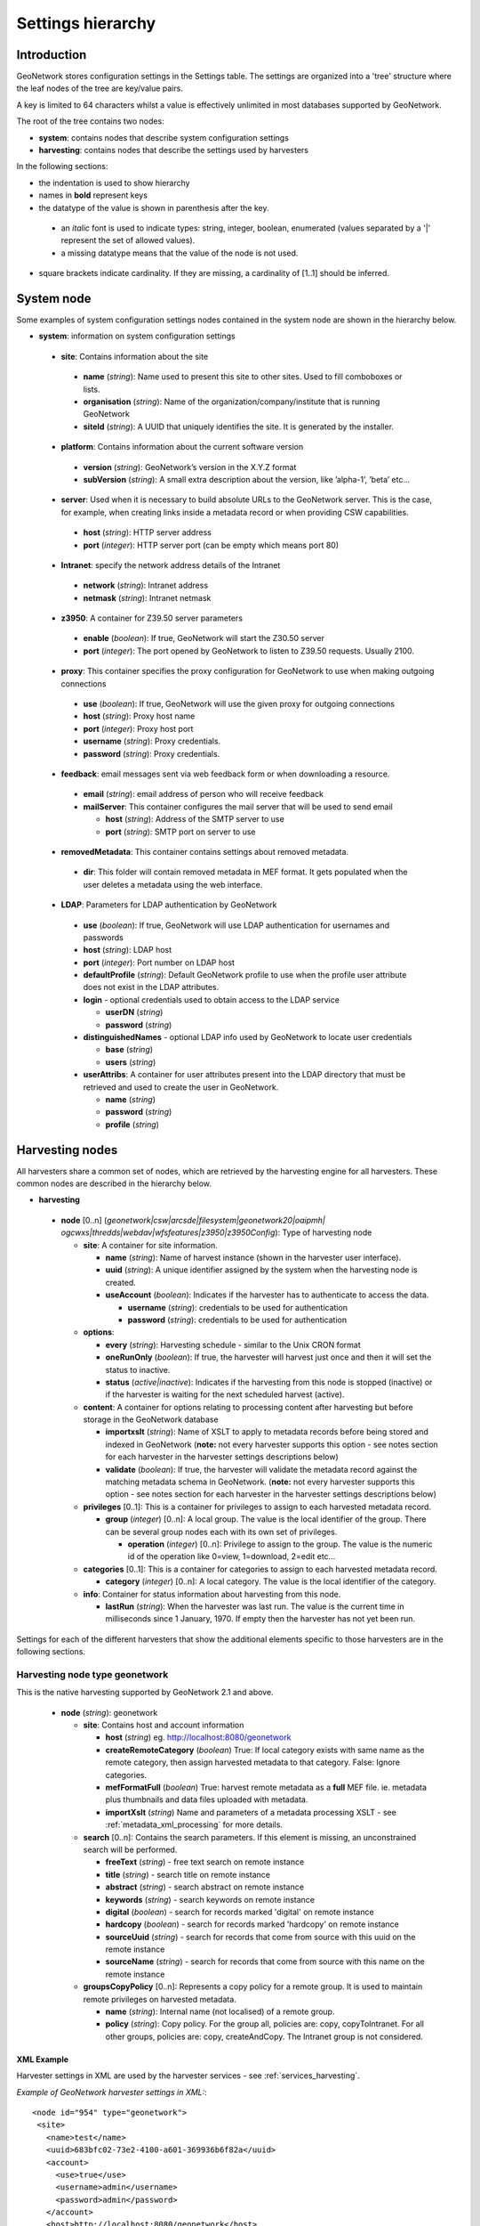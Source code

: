 .. _hierarchy:

Settings hierarchy
==================

Introduction
------------

GeoNetwork stores configuration settings in the Settings table.
The settings are organized into a 'tree' structure where the leaf nodes of the tree are key/value pairs.

A key is limited to 64 characters whilst a value is effectively unlimited in most databases supported by GeoNetwork. 

The root of the tree contains two nodes:

- **system**: contains nodes that describe system configuration settings
- **harvesting**:  contains nodes that describe the settings used by harvesters

In the following sections: 

- the indentation is used to show hierarchy
- names in **bold** represent keys
- the datatype of the value is shown in parenthesis after the key. 

 - an *italic* font is used to indicate types: string, integer, boolean, enumerated (values separated by a '|' represent the set of allowed values).
 - a missing datatype means that the value of the node is not used. 

- square brackets indicate cardinality. If they are missing, a cardinality of \[1..1] should be inferred.

System node
-----------

Some examples of system configuration settings nodes contained in the system
node are shown in the hierarchy below.

- **system**: information on system configuration settings

 - **site**: Contains information about the site

  - **name** (*string*): Name used to present this
    site to other sites. Used to fill comboboxes or lists.
  - **organisation** (*string*): Name of the
    organization/company/institute that is running GeoNetwork
  - **siteId** (*string*): A UUID that uniquely
    identifies the site. It is generated by the installer.

 - **platform**: Contains information about the current software version

  - **version** (*string*): GeoNetwork’s version in
    the X.Y.Z format
  - **subVersion** (*string*): A small extra description
    about the version, like ’alpha-1’, ’beta’ etc...

 - **server**: Used when it is necessary to build absolute URLs to the
   GeoNetwork server. This is the case, for example, when creating links inside
   a metadata record or when providing CSW capabilities.

  - **host** (*string*): HTTP server address
  - **port** (*integer*): HTTP server port (can be empty which means port 80)

 - **Intranet**: specify the network address details of the Intranet

  - **network** (*string*): Intranet address
  - **netmask** (*string*): Intranet netmask

 - **z3950**: A container for Z39.50 server parameters

  - **enable** (*boolean*): If true, GeoNetwork will
    start the Z30.50 server
  - **port** (*integer*): The port opened by
    GeoNetwork to listen to Z39.50 requests. Usually 2100.

 - **proxy**: This container specifies the proxy configuration for GeoNetwork to use when making outgoing connections

  - **use** (*boolean*): If true, GeoNetwork will use
    the given proxy for outgoing connections
  - **host** (*string*): Proxy host name
  - **port** (*integer*): Proxy host port
  - **username** (*string*): Proxy credentials.
  - **password** (*string*): Proxy credentials.

 - **feedback**: email messages sent via web feedback form or when downloading a
   resource.

  - **email** (*string*): email address of person who will receive feedback
  - **mailServer**: This container configures the mail server that will
    be used to send email

    - **host** (*string*): Address of the SMTP server to use
    - **port** (*string*): SMTP port on server to use

 - **removedMetadata**: This container contains settings about removed metadata.

  - **dir**: This folder will contain removed metadata in MEF format. It
    gets populated when the user deletes a metadata using the web
    interface.

 - **LDAP**: Parameters for LDAP authentication by GeoNetwork

  - **use** (*boolean*): If true, GeoNetwork will use LDAP authentication for usernames and passwords
  - **host** (*string*): LDAP host
  - **port** (*integer*): Port number on LDAP host
  - **defaultProfile** (*string*): Default
    GeoNetwork profile to use when the profile user attribute does not
    exist in the LDAP attributes.
  - **login** - optional credentials used to obtain access to the LDAP service

    - **userDN** (*string*)
    - **password** (*string*)

  - **distinguishedNames** - optional LDAP info used by GeoNetwork to locate user credentials

    - **base** (*string*)
    - **users** (*string*)

  - **userAttribs**: A container for user attributes present into the
    LDAP directory that must be retrieved and used to create the user in
    GeoNetwork.

    - **name** (*string*)
    - **password** (*string*)
    - **profile** (*string*)

.. _harvesting_nodes:

Harvesting nodes
----------------

All harvesters share a common set of nodes, which are retrieved by the 
harvesting engine for all harvesters. These common nodes are described in the
hierarchy below.

- **harvesting**

 - **node** \[0..n] (*geonetwork|csw|arcsde|filesystem|geonetwork20|oaipmh|*
   *ogcwxs|thredds|webdav|wfsfeatures|z3950|z3950Config*): Type of 
   harvesting node 

   - **site**: A container for site information.

     - **name** (*string*): Name of harvest instance (shown in the harvester user interface).
     - **uuid** (*string*): A unique identifier assigned
       by the system when the harvesting node is created.
     - **useAccount** (*boolean*): Indicates if the
       harvester has to authenticate to access the data.

       - **username** (*string*): credentials to be used for authentication
       - **password** (*string*): credentials to be used for authentication

   - **options**:

     - **every** (*string*): Harvesting schedule - similar to the Unix CRON format
     - **oneRunOnly** (*boolean*): If true, the harvester
       will harvest just once and then it will set the status
       to inactive.
     - **status** (*active|inactive*): Indicates if the harvesting from this
       node is stopped (inactive) or if the harvester is waiting for the
       next scheduled harvest (active).

   - **content**: A container for options relating to processing content after
     harvesting but before storage in the GeoNetwork database

     - **importxslt** (*string*): Name of XSLT to apply to metadata records
       before being stored and indexed in GeoNetwork (**note:** not every 
       harvester supports this option - see notes section for each 
       harvester in the harvester settings descriptions below)
     - **validate** (*boolean*): If true, the harvester
       will validate the metadata record against the matching metadata schema
       in GeoNetwork. (**note:** not every 
       harvester supports this option - see notes section for each harvester 
       in the harvester settings descriptions below) 

   - **privileges** \[0..1]: This is a container for privileges to assign to 
     each harvested metadata record.

     - **group** (*integer*) \[0..n]: A local
       group. The value is the local identifier of the group. There can be
       several group nodes each with its own set of privileges.

       - **operation** (*integer*) \[0..n]:
         Privilege to assign to the group. The value is the
         numeric id of the operation like 0=view, 1=download, 2=edit
         etc...

   - **categories** \[0..1]: This is a container for categories to assign to 
     each harvested metadata record.

     - **category** (*integer*) \[0..n]: A local
       category. The value is the local identifier of the category.

   - **info**: Container for status information about harvesting from this node.

     - **lastRun** (*string*): When
       the harvester was last run. The value is the current
       time in milliseconds since 1 January, 1970. If empty then the harvester
       has not yet been run.


Settings for each of the different harvesters that show the additional elements specific to those harvesters are in the following sections.

.. _geonetwork_harvesting:

Harvesting node type geonetwork
```````````````````````````````

This is the native harvesting supported by GeoNetwork 2.1 and above.

 - **node** (*string*): geonetwork

   - **site**: Contains host and account information

     - **host** (*string*) eg. http://localhost:8080/geonetwork
     - **createRemoteCategory** (*boolean*) True: If local category exists with same name as the remote category, then assign harvested metadata to that category. False: Ignore categories.
     - **mefFormatFull** (*boolean*) True: harvest remote metadata as a **full** MEF file. ie. metadata plus thumbnails and data files uploaded with metadata.
     - **importXslt** (*string*) Name and parameters of a metadata processing XSLT - see :ref:`metadata_xml_processing` for more details. 

   - **search** \[0..n]: Contains the search parameters. If this element is
     missing, an unconstrained search will be performed.

     - **freeText** (*string*) - free text search on remote instance
     - **title** (*string*) - search title on remote instance
     - **abstract** (*string*) - search abstract on remote instance
     - **keywords** (*string*) - search keywords on remote instance
     - **digital** (*boolean*) - search for records marked 'digital' on remote instance
     - **hardcopy** (*boolean*) - search for records marked 'hardcopy' on remote instance
     - **sourceUuid** (*string*) - search for records that come from source with this uuid on the remote instance
     - **sourceName** (*string*) - search for records that come from source with this name on the remote instance

   - **groupsCopyPolicy** \[0..n]: Represents a copy policy for a remote group.
     It is used to maintain remote privileges on harvested metadata.

     - **name** (*string*): Internal name (not
       localised) of a remote group.
     - **policy** (*string*): Copy policy. For the
       group all, policies are: copy, copyToIntranet. For all other
       groups, policies are: copy, createAndCopy. The Intranet group is
       not considered.

XML Example
^^^^^^^^^^^

Harvester settings in XML are used by the harvester services - see :ref:`services_harvesting`. 

*Example of GeoNetwork harvester settings in XML:*::
 
 <node id="954" type="geonetwork">
  <site>
    <name>test</name>
    <uuid>683bfc02-73e2-4100-a601-369936b6f82a</uuid>
    <account>
      <use>true</use>
      <username>admin</username>
      <password>admin</password>
    </account>
    <host>http://localhost:8080/geonetwork</host>
    <createRemoteCategory>true</createRemoteCategory>
    <mefFormatFull>true</mefFormatFull>
    <xslfilter />
  </site>
  <content>
    <validate>true</validate>
    <importxslt>none</importxslt>
  </content>
  <options>
    <every>0 0 0/3 ? * *</every>
    <oneRunOnly>false</oneRunOnly>
    <status>inactive</status>
  </options>
  <searches>
    <search>
      <freeText>Maps</freeText>
      <title></title>
      <abstract></abstract>
      <keywords></keywords>
      <digital>false</digital>
      <hardcopy>true</hardcopy>
      <source>
        <uuid>b7ce20f2-888a-4139-8802-916730c4be06</uuid>
        <name>My GeoNetwork catalogue</name>
      </source>
    </search>
  </searches>
  <categories>
    <category id="5" />
  </categories>
  <groupsCopyPolicy />
  <info>
    <lastRun />
    <running>false</running>
  </info> 
 </node>

Notes
^^^^^

 - this harvester does not use the content/importXslt setting - instead a more sophisticated approach using the metadata processing services can be applied through the **importXslt** setting - for more details and an example see :ref:`metadata_xml_processing` for more details.

.. _webdav_harvesting:

Harvesting node type webdav
```````````````````````````

This harvester type is capable of connecting to a web server which is WebDAV
enabled (WebDAV is WEB Distributed Authoring and Versioning) or WAF (Web Accessible Folder) enabled.

 - **node** (*string*): webdav

   - **site**: Contains the URL to connect to and account information

     - **url** (*string*): URL to connect to. Must be
       well formed, starting with ``http://``, ``file://`` or a supported
       protocol.
     - **icon** (*string*): This is the icon that
       will be used as the metadata source logo. The image is taken
       from the ``images/harvesting`` folder and copied to the ``images/logos``
       folder.

   - **options**

     - **recurse** (*boolean*): Indicates if the
       remote folder must be recursively scanned for metadata.
     - **validate** (*boolean*): If set, the
       harvester will validate the metadata against its schema and the
       metadata will be harvested only if it is valid.
     - **subtype** (*waf|webdav*): Indicates the type of server being harvested
       

XML Example
^^^^^^^^^^^

Harvester settings in XML are used by the harvester services - see :ref:`services_harvesting`. 

*Example of WEBDAV/WAF harvester settings in XML:*::
 
 <node id="1039" type="webdav">
  <site>
    <name>burbble</name>
    <uuid>b64e006a-a26c-4268-85ec-0bf0450be966</uuid>
    <account>
      <use>true</use>
      <username>apples</username>
      <password>oranges</password>
    </account>
    <url>http://davtest.com/webdav</url>
    <icon>webdav.gif</icon>
  </site>
  <content>
    <validate>true</validate>
    <importxslt>none</importxslt>
  </content>
  <options>
    <every>0 0 0 ? * *</every>
    <oneRunOnly>false</oneRunOnly>
    <status>inactive</status>
    <validate>true</validate>
    <recurse>true</recurse>
    <subtype>webdav</subtype>
  </options>
  <privileges>
    <group id="1">
      <operation name="view" />
    </group>
  </privileges>
  <categories>
    <category id="2" />
  </categories>
  <info>
    <lastRun />
    <running>false</running>
  </info>
 </node> 
 
Notes
^^^^^

 - this harvester does not use the content/importXslt setting

.. _csw_harvesting:

Harvesting node type csw
````````````````````````

This harvester type is capable of querying an OGC Catalogue Services for the
Web (CSW) server and harvesting metadata.

 - **node** (*string*): csw

   - **site**

     - **capabUrl** (*string*): URL of the
       GetCapabilities statement. This will be used to retrieve the operations
       and server address.
     - **icon** (*string*): This is the icon that
       will be used as the metadata source logo. The image is taken
       from the ``images/harvesting`` folder and copied to the ``images/logos``
       folder.

   - **search** \[0..n]: Contains search parameters. If this element is
     missing, an unconstrained search will be performed.

     - **freeText** (*string*)
     - **title** (*string*)
     - **abstract** (*string*)
     - **subject** (*string*)
     - **minscale** (*integer*) - minimum scale denominator
     - **maxscale** (*integer*) - maximum scale denominator

XML Example
^^^^^^^^^^^

Harvester settings in XML are used by the harvester services - see :ref:`services_harvesting`. 
*Example of CSW harvester settings in XML:*::
 
 <node id="1122" type="csw">
  <site>
    <name>blonks</name>
    <uuid>723953dc-1308-4905-abc0-9869f18af132</uuid>
    <account>
      <use>true</use>
      <username>frogmouth</username>
      <password>tawny</password>
    </account>
    <capabilitiesUrl>http://cswserver.com/services/csw?request=GetCapabilities&amp;service=CSW</capabilitiesUrl>
    <icon>csw.gif</icon>
  </site>
  <content>
    <validate>false</validate>
    <importxslt>none</importxslt>
  </content>
  <options>
    <every>0 0 0 ? * *</every>
    <oneRunOnly>false</oneRunOnly>
    <status>inactive</status>
  </options>
  <searches>
    <search>
      <freeText>cobblers</freeText>
      <title />
      <abstract />
      <subject />
      <minscale>25000</minscale>
      <maxscale>400000</maxscale>
    </search>
  </searches>
  <privileges>
    <group id="1">
      <operation name="view" />
    </group>
  </privileges>
  <categories>
    <category id="2" />
  </categories>
  <info>
    <lastRun />
    <running>false</running>
  </info>
 </node> 

Notes
^^^^^

 - this harvester does not use the content/importXslt setting

.. _z3950_harvesting:

Harvesting node type z3950
``````````````````````````

This harvester type is capable of querying one or more Z3950 servers 
harvesting metadata.

 - **node** (*string*): z3950

   - **site**

     - **query** (*string*): Z3950 query in Prefix Query Notation (mandatory)
     - **icon** (*string*): This is the icon that
       will be used as the metadata source logo. The image is taken
       from the ``images/harvesting`` folder and copied to the ``images/logos``
       folder.
     - **repositories**

       - **repository** \[0..n]: Contains the Z3950 repository ids that will 
         be harvested. Z3950 repository ids in GeoNetwork can be obtained
         through the :ref:`xml.info` service.

XML Example
^^^^^^^^^^^

Harvester settings in XML are used by the harvester services - see :ref:`services_harvesting`. 
*Example of Z3950 harvester settings in XML:*::
 
 <node id="1090" type="z3950">
  <site>
    <name>testz3950</name>
    <uuid>8554ec2b-2b80-4f9e-9d9d-028e2407ee89</uuid>
    <account>
      <use>true</use>
      <username />
      <password />
    </account>
    <query>@attrset geo @attr 1=1016 @attr 4=6 @attr 2=3 "water"</query>
    <icon>Z3950.gif</icon>
    <repositories>
      <repository id="act" />
      <repository id="geonetwork-auscope" />
      <repository id="product" />
      <repository id="publication" />
      <repository id="source" />
      <repository id="geonetwork-aims" />
    </repositories>
  </site>
  <content>
    <validate>false</validate>
    <importxslt>none</importxslt>
  </content>
  <options>
    <every>0 0 0 ? * *</every>
    <oneRunOnly>false</oneRunOnly>
    <status>inactive</status>
  </options>
  <privileges>
    <group id="1">
      <operation name="view" />
      <operation name="dynamic" />
      <operation name="featured" />
    </group>
  </privileges>
  <categories>
    <category id="2" />
  </categories>
  <info>
    <lastRun />
    <running>false</running>
  </info>
 </node> 

.. _oaipmh_harvesting:

Harvesting node type oaipmh
```````````````````````````

This harvester type is capable of querying an OAIPMH (Open Archives Initiative Protocol for Metadata Harvesting) server and harvesting metadata.

 - **node** (*string*): oaipmh

   - **site**

     - **url** (*string*): OAIPMH server URL
     - **icon** (*string*): This is the icon that
       will be used as the metadata source logo. The image is taken
       from the ``images/harvesting`` folder and copied to the ``images/logos``
       folder.

   - **options**

     - **validate** (*boolean*): Validate metadata before saving to database.
       This option will be deprecated in favour of content/validate.

   - **search** \[0..n]: Contains search parameters which because they are 
     constrained to follow the OAIPMH version 2.0 standard, are 
     curiously constrained to a date range, prefix and metadata set name. 
     If this element is missing, an unconstrained search will be performed.

     - **from** (*string*) from date search
     - **until** (*string*) to date search
     - **set** (*string*) metadata set name on OAIPMH server (possible values
       can be retrieved using http://your_oaipmhservername?verb=ListSets)
     - **prefix** (*string*) metadata prefix name on OAIPMH server (possible
       values can be retrieved using 
       http://your_oaipmhservername?verb=ListMetadataFormats)


XML Example
^^^^^^^^^^^

Harvester settings in XML are used by the harvester services - see :ref:`services_harvesting`. 
*Example of OAIPMH harvester settings in XML:*::

 <node id="1152" type="oaipmh">
  <site>
    <name>oaitest</name>
    <uuid>0a3e4a4a-4c4c-4f82-860f-551b6cf12341</uuid>
    <account>
      <use>true</use>
      <username />
      <password />
    </account>
    <url>http://localhost:6060/joai</url>
    <icon>oai-mhp.gif</icon>
  </site>
  <content>
    <validate>false</validate>
    <importxslt>{IMPORTXSLT}</importxslt>
  </content>
  <options>
    <every>0 0 0 ? * *</every>
    <oneRunOnly>false</oneRunOnly>
    <status>inactive</status>
    <validate>false</validate>
  </options>
  <searches>
    <search>
      <from>2013-01-08</from>
      <until>2013-01-30</until>
      <set>iso19139</set>
      <prefix>gmd</prefix>
      <stylesheet />
    </search>
  </searches>
  <privileges>
    <group id="1">
      <operation name="view" />
    </group>
  </privileges>
  <categories>
    <category id="2" />
  </categories>
  <info>
    <lastRun />
    <running>false</running>
  </info>
 </node>  

Notes
^^^^^

 - this harvester does not use the content/importXslt setting
 - this harvester does not use the content/validate setting - this will change

.. _thredds_harvesting:

Harvesting node type thredds
````````````````````````````

This harvester type is capable of harvesting metadata from a THREDDS (Thematic Real-time Environmental Data Directory Service). The metadata fragments are:

- transformed into ISO19115/19139 (or profile) metadata fragments 
- copied or linked into an ISO19115/19139 (or profile) template

The harvester supports metadata fragments following the Unidata Data Discovery Conventions (http://www.unidata.ucar.edu/software/netcdf-java/formats/DataDiscoveryAttConvention.html) from two types of THREDDS datasets:

- collections: essentially datasets that contain other datasets (like directories in a filesystem tree)
- atomics: datasets that do not contain other datasets (like files in a filesystem tree)

The options for a THREDDS harvester type are:

 - **node** (*string*): thredds

   - **site**

     - **url** (*string*): THREDDS catalog server URL - should always be the URL of an XML THREDDS catalog eg. http://motherlode.ucar.edu:8080/thredds/catalog/satellite/3.9/WEST-CONUS_4km/catalog.xml - HTML URLs will **not** work!
     - **icon** (*string*): This is the icon that will be used as the metadata source logo. The image is taken from the ``images/harvesting`` folder and copied to the ``images/logos`` folder.

   - **options**

     - **lang** (*string*) - three letter language code describing language of metadata being harvested (almost always **eng**) - this value is used to set the metadata language in the records harvested from THREDDS
     - **topic** (*string*) - ISO topic category describing the harvested metadata
     - **createThumbnails** (*boolean*) - If true and the THREDDS catalog delivers WMS images for a dataset whose metadata is being harvested then a thumbnail will be created from the WMS for the harvested metadata
     - **createServiceMd** (*boolean*) - If true then a skeleton ISO19119 service metadata record will be created for the services specified in the THREDDS catalog.
     - **createCollectionDatasetMd** (*boolean*) - If true then metadata records will be created using harvested metadata fragments from collection datasets in the THREDDS catalog.
     - **collectionGeneration** (*fragments|default*) - Use *fragments*. *default* refers to DIF metadata extraction which will be deprecated.
     - **outputSchemaOnCollectionsFragments** (*string*) Metadata schema of ISO records that will be created from THREDDS catalog collection metadata. Use http://your_geonetwork/geonetwork/srv/eng/xml.info?type=schemas to get a list of schemas that can be used for this setting.
     - **collectionMetadataTemplate** (*integer*) Template record that harvested fragments will copied or linked into to create metadata records. Use http://your_geonetwork/geonetwork/srv/eng/xml.info?type=templates to get a list of template metadata record ids that can be used for this setting.
     - **createCollectionSubtemplates** (*boolean*) - If true then subtemplates are created from the metadata fragments harvested from the THREDDS catalog datasets. The subtemplates are stored in the GeoNetwork database and linked into the **collectionMetadataTemplate** template record to create the harvested metadata records. If false, then subtemplates are not created, instead the harvested fragments are copied into the **collectionMetadataTemplate** record to create normal metadata records.
     - **collectionFragmentStylesheet** (*string*) Stylesheet that turns collection metadata fragments in the THREDDS catalog into ISO metadata fragments. Use http://your_geonetwork/geonetwork/srv/eng/xml.info?type=threddsFragmentStylesheets&schema=iso19139 to get a list of the stylesheets for the chosen schema
     - **createAtomicDatasetMd** (*boolean*) - If true then metadata records will be created using harvested metadata fragments from atom datasets in the THREDDS catalog.
     - **atomicGeneration** (*fragments|default*) - Use *fragments*. *default* refers to DIF metadata extraction which will be deprecated.
     - **outputSchemaOnAtomicFragments** (*string*) Metadata schema of ISO records that will be created from THREDDS catalog atomic metadata. Use http://your_geonetwork/geonetwork/srv/eng/xml.info?type=schemas to get a list of schemas that can be used for this setting.
     - **atomicMetadataTemplate** (*integer*) Template record that harvested fragments will copied or linked into to create metadata records. Use http://your_geonetwork/geonetwork/srv/eng/xml.info?type=templates to get a list of template metadata record ids that can be used for this setting.
     - **createAtomicSubtemplates** (*boolean*) - If true then subtemplates are created from the metadata fragments harvested from the THREDDS catalog atoms. The subtemplates are stored in the GeoNetwork database and linked into the **atomicMetadataTemplate** template record to create the harvested metadata records. If false, then subtemplates are not created, instead the harvested fragments are copied into the **atomicMetadataTemplate** record to create normal metadata records.
     - **atomicFragmentStylesheet** (*string*) Stylesheet that turns atom metadata fragments in the THREDDS catalog into ISO metadata fragments. Use http://your_geonetwork/geonetwork/srv/eng/xml.info?type=threddsFragmentStylesheets&schema=iso19139 to get a list of the stylesheets for the chosen schema

XML Example
^^^^^^^^^^^

Harvester settings in XML are used by the harvester services - see :ref:`services_harvesting`.

::
 
 <node id="977" type="thredds">
  <site>
    <name>test thredds with motherlode</name>
    <uuid>b3307257-6b2a-48e7-80f5-74acadeff66f</uuid>
    <account>
      <use>true</use>
      <username />
      <password />
    </account>
    <url>http://motherlode.ucar.edu:8080/thredds/catalog/satellite/3.9/WEST-CONUS_4km/catalog.xml</url>
    <icon>thredds.gif</icon>
  </site>
  <content>
    <validate>false</validate>
    <importxslt>{IMPORTXSLT}</importxslt>
  </content>
  <options>
    <every>0 0 0 ? * *</every>
    <oneRunOnly>false</oneRunOnly>
    <status>inactive</status>
    <lang>eng</lang>
    <topic>environment</topic>
    <createThumbnails>true</createThumbnails>
    <createServiceMd>true</createServiceMd>
    <createCollectionDatasetMd>true</createCollectionDatasetMd>
    <createAtomicDatasetMd>true</createAtomicDatasetMd>
    <ignoreHarvestOnAtomics>true</ignoreHarvestOnAtomics>
    <atomicGeneration>fragments</atomicGeneration>
    <modifiedOnly>true</modifiedOnly>
    <atomicFragmentStylesheet>thredds-metadata.xsl</atomicFragmentStylesheet>
    <atomicMetadataTemplate>7</atomicMetadataTemplate>
    <createAtomicSubtemplates>true</createAtomicSubtemplates>
    <outputSchemaOnAtomicsDIF />
    <outputSchemaOnAtomicsFragments>iso19139</outputSchemaOnAtomicsFragments>
    <ignoreHarvestOnCollections>true</ignoreHarvestOnCollections>
    <collectionGeneration>fragments</collectionGeneration>
    <collectionFragmentStylesheet>thredds-metadata.xsl</collectionFragmentStylesheet>
    <collectionMetadataTemplate>7</collectionMetadataTemplate>
    <createCollectionSubtemplates>true</createCollectionSubtemplates>
    <outputSchemaOnCollectionsDIF />
    <outputSchemaOnCollectionsFragments>iso19139</outputSchemaOnCollectionsFragments>
    <datasetCategory>2</datasetCategory>
  </options>
  <privileges>
    <group id="1">
      <operation name="view" />
    </group>
  </privileges>
  <categories>
    <category id="3" />
  </categories>
  <info>
    <lastRun />
    <running>false</running>
  </info>
 </node> 

Notes
^^^^^

 - this harvester does not use the content/importXslt setting
 - this harvester does not use the content/validate setting

.. _wfsfeatures_harvesting:

Harvesting node type wfsfeatures
````````````````````````````````

This harvester type is capable of querying and harvesting metadata from the GetFature response from an OGC Web Feature Service (WFS). The metadata fragments are:

- transformed into ISO19115/19139 (or profile) metadata fragments 
- copied or linked into an ISO19115/19139 (or profile) template

The options for a WFS Features harvester type are:

 - **node** (*string*): wfsfeatures

   - **site**

     - **url** (*string*): OGC WFS service URL. eg. http://localhost:7070/deegree/services - the harvester adds the necessary parameters to call the GetFeature service with the query provided from the **options**.
     - **icon** (*string*): This is the icon that will be used as the metadata source logo. The image is taken from the ``images/harvesting`` folder and copied to the ``images/logos`` folder.

   - **options**

     - **lang** (*string*) - three letter language code describing language of metadata being harvested (almost always **eng**) - this value is used to set the metadata language in the records harvested from THREDDS
     - **query** (*string*) - An OGC WFS GetFeature query
     - **outputSchema** (*string*) Metadata schema of ISO records that will be created from WFS GetFeature harvester. Use http://your_geonetwork/geonetwork/srv/eng/xml.info?type=schemas to get a list of schemas that can be used for this setting.
     - **stylesheet** (*string*) Stylesheet that turns WFS Features into ISO metadata fragments. Use http://your_geonetwork/geonetwork/srv/eng/xml.info?type=wfsFragmentStylesheets&schema=iso19139 to get a list of the stylesheets for the chosen schema
     - **streamFeatures** (*boolean*) - If true then responses will be saved to disk and features will be extracted using the streaming XML parser. Use for large WFS GetFeatures responses.
     - **createSubtemplates** (*boolean*) - If true then subtemplates are created from the metadata fragments harvested from the WFS GetFeatures response. The subtemplates are stored in the GeoNetwork database and linked into the **templateId** template record to create the harvested metadata records. If false, then subtemplates are not created, instead the harvested fragments are copied into the **templateId** record to create normal metadata records.
     - **templateId** (*integer*) Template record that harvested fragments will copied or linked into to create metadata records. Use http://your_geonetwork/geonetwork/srv/eng/xml.info?type=templates to get a list of template metadata record ids that can be used for this setting.
     - **recordsCategory** (*integer*) Category id of GeoNetwork category that will be assigned to the metadata records created by the harvester.

XML Example
^^^^^^^^^^^

Harvester settings in XML are used by the harvester services - see :ref:`services_harvesting`.

::
 
 <node id="1201" type="wfsfeatures">
  <site>
    <name>test wfs</name>
    <uuid>588ea4fa-a105-40fd-9697-8082d23cc967</uuid>
    <account>
      <use>true</use>
      <username />
      <password />
    </account>
    <url>http://localhost:6060/deegree/services</url>
    <icon>wfs.gif</icon>
  </site>
  <content>
    <validate>false</validate>
    <importxslt>{IMPORTXSLT}</importxslt>
  </content>
  <options>
    <every>0 0 0 ? * *</every>
    <oneRunOnly>false</oneRunOnly>
    <status>inactive</status>
    <lang>eng</lang>
    <query>&lt;wfs:GetFeature service="WFS" version="1.1.0"
        xmlns:wfs="http://www.opengis.net/wfs"&gt;
     &lt;wfs:Query typeName="gboundaries"/&gt;&lt;/wfs:GetFeature&gt;</query>
    <outputSchema>iso19139</outputSchema>
    <stylesheet>geoserver_boundary_fragments.xsl</stylesheet>
    <streamFeatures>false</streamFeatures>
    <createSubtemplates>true</createSubtemplates>
    <templateId>2</templateId>
    <recordsCategory>2</recordsCategory>
  </options>
  <privileges>
    <group id="1">
      <operation name="view" />
      <operation name="dynamic" />
      <operation name="featured" />
    </group>
  </privileges>
  <categories>
    <category id="2" />
  </categories>
  <info>
    <lastRun />
    <running>false</running>
  </info>
 </node>
 
Notes
^^^^^

 - this harvester does not use the content/importXslt setting
 - this harvester does not use the content/validate setting

